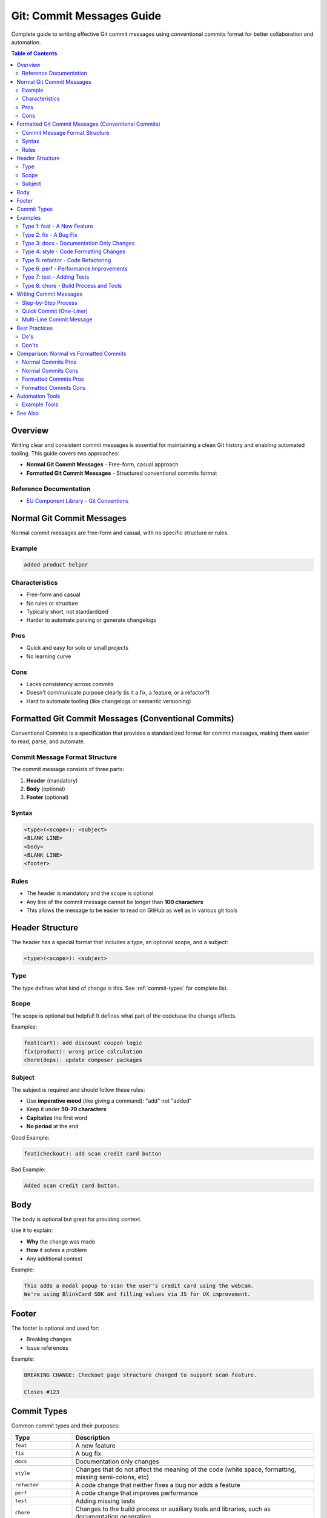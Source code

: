 Git: Commit Messages Guide
===========================

Complete guide to writing effective Git commit messages using conventional commits format for better collaboration and automation.

.. contents:: Table of Contents
   :local:
   :depth: 2

Overview
--------

Writing clear and consistent commit messages is essential for maintaining a clean Git history and enabling automated tooling. This guide covers two approaches:

- **Normal Git Commit Messages** - Free-form, casual approach
- **Formatted Git Commit Messages** - Structured conventional commits format

Reference Documentation
~~~~~~~~~~~~~~~~~~~~~~~

- `EU Component Library - Git Conventions <https://ec.europa.eu/component-library/v1.15.0/eu/docs/conventions/git/>`_

Normal Git Commit Messages
---------------------------

Normal commit messages are free-form and casual, with no specific structure or rules.

Example
~~~~~~~

.. code-block:: text

    Added product helper

Characteristics
~~~~~~~~~~~~~~~

- Free-form and casual
- No rules or structure
- Typically short, not standardized
- Harder to automate parsing or generate changelogs

Pros
~~~~

- Quick and easy for solo or small projects
- No learning curve

Cons
~~~~

- Lacks consistency across commits
- Doesn't communicate purpose clearly (is it a fix, a feature, or a refactor?)
- Hard to automate tooling (like changelogs or semantic versioning)

Formatted Git Commit Messages (Conventional Commits)
-----------------------------------------------------

Conventional Commits is a specification that provides a standardized format for commit messages, making them easier to read, parse, and automate.

Commit Message Format Structure
~~~~~~~~~~~~~~~~~~~~~~~~~~~~~~~

The commit message consists of three parts:

1. **Header** (mandatory)
2. **Body** (optional)
3. **Footer** (optional)

Syntax
~~~~~~

.. code-block:: text

    <type>(<scope>): <subject>
    <BLANK LINE>
    <body>
    <BLANK LINE>
    <footer>

Rules
~~~~~

- The header is mandatory and the scope is optional
- Any line of the commit message cannot be longer than **100 characters**
- This allows the message to be easier to read on GitHub as well as in various git tools

Header Structure
----------------

The header has a special format that includes a type, an optional scope, and a subject:

.. code-block:: text

    <type>(<scope>): <subject>

Type
~~~~

The type defines what kind of change is this. See :ref:`commit-types` for complete list.

Scope
~~~~~

The scope is optional but helpful! It defines what part of the codebase the change affects.

Examples:

.. code-block:: text

    feat(cart): add discount coupon logic
    fix(product): wrong price calculation
    chore(deps): update composer packages

Subject
~~~~~~~

The subject is required and should follow these rules:

- Use **imperative mood** (like giving a command): "add" not "added"
- Keep it under **50-70 characters**
- **Capitalize** the first word
- **No period** at the end

Good Example:

.. code-block:: text

    feat(checkout): add scan credit card button

Bad Example:

.. code-block:: text

    Added scan credit card button.

Body
----

The body is optional but great for providing context.

Use it to explain:

- **Why** the change was made
- **How** it solves a problem
- Any additional context

Example:

.. code-block:: text

    This adds a modal popup to scan the user's credit card using the webcam.
    We're using BlinkCard SDK and filling values via JS for UX improvement.

Footer
------

The footer is optional and used for:

- Breaking changes
- Issue references

Example:

.. code-block:: text

    BREAKING CHANGE: Checkout page structure changed to support scan feature.

    Closes #123

.. _commit-types:

Commit Types
------------

Common commit types and their purposes:

.. list-table::
   :header-rows: 1
   :widths: 20 80

   * - Type
     - Description
   * - ``feat``
     - A new feature
   * - ``fix``
     - A bug fix
   * - ``docs``
     - Documentation only changes
   * - ``style``
     - Changes that do not affect the meaning of the code (white space, formatting, missing semi-colons, etc)
   * - ``refactor``
     - A code change that neither fixes a bug nor adds a feature
   * - ``perf``
     - A code change that improves performance
   * - ``test``
     - Adding missing tests
   * - ``chore``
     - Changes to the build process or auxiliary tools and libraries, such as documentation generation

Examples
--------

Type 1: feat - A New Feature
~~~~~~~~~~~~~~~~~~~~~~~~~~~~~~

.. code-block:: text

    feat(user-auth): implement two-factor authentication

    Added support for two-factor authentication (2FA) in the login process. Users can now enable 2FA via their account settings.

    - Integrated with Google Authenticator
    - Requires users to enter a 6-digit code after entering their password

    Closes #101

Type 2: fix - A Bug Fix
~~~~~~~~~~~~~~~~~~~~~~~~

.. code-block:: text

    fix(cart): resolve issue with item quantity not updating correctly

    Fixed a bug where the cart quantity did not update when the user modified the quantity through the cart page.

    - Updated the cart item model to trigger re-calculation on quantity change
    - Added unit tests for this behavior

    Fixes #87

Type 3: docs - Documentation Only Changes
~~~~~~~~~~~~~~~~~~~~~~~~~~~~~~~~~~~~~~~~~~

.. code-block:: text

    docs: update README with setup instructions for local environment

    Added instructions for setting up the project on a local machine, including dependencies and configuration steps.

    - Added section for Docker setup
    - Updated prerequisites for running the project locally

    Related to #112

Type 4: style - Code Formatting Changes
~~~~~~~~~~~~~~~~~~~~~~~~~~~~~~~~~~~~~~~

.. code-block:: text

    style(css): format spacing in main.scss

    Reformatted the `main.scss` file to improve readability and consistency in indentation.

    - Added consistent indentation (2 spaces)
    - Removed unnecessary trailing spaces

    No functional changes

Type 5: refactor - Code Refactoring
~~~~~~~~~~~~~~~~~~~~~~~~~~~~~~~~~~~

.. code-block:: text

    refactor(auth): simplify login flow and remove deprecated code

    Refactored the login module to streamline the user authentication process. Removed old code that was no longer used in the flow.

    - Replaced old login validation with newer, more secure method
    - Removed legacy methods and imports

    BREAKING CHANGE: Removed deprecated methods in `AuthService`

Type 6: perf - Performance Improvements
~~~~~~~~~~~~~~~~~~~~~~~~~~~~~~~~~~~~~~~

.. code-block:: text

    perf(query): optimize SQL query for fetching recent orders

    Improved the performance of the SQL query used to fetch recent orders by indexing the `order_date` column and refactoring the WHERE clause.

    - Reduced query execution time from 500ms to 100ms
    - Added new index to `order_date` column

    Related to performance review task #134

Type 7: test - Adding Tests
~~~~~~~~~~~~~~~~~~~~~~~~~~~

.. code-block:: text

    test(user-profile): add unit tests for profile update validation

    Added unit tests to cover validation logic for the user profile update form.

    - Added tests for required fields, email validation, and password strength
    - Increased code coverage by 20%

    Refs #108

Type 8: chore - Build Process and Tools
~~~~~~~~~~~~~~~~~~~~~~~~~~~~~~~~~~~~~~~

.. code-block:: text

    chore(deps): upgrade eslint to v7.0

    Upgraded `eslint` to version 7.0 and updated associated configuration to meet the new rules.

    - Fixed deprecated rule usage in eslint configuration
    - Updated `.eslintrc.json` to match the latest recommended settings

    BREAKING CHANGE: Projects using older eslint configs may fail linting

Writing Commit Messages
-----------------------

Step-by-Step Process
~~~~~~~~~~~~~~~~~~~~

#. Stage your changes:

   .. code-block:: bash

       git add .

#. Start the commit:

   .. code-block:: bash

       git commit

#. The default editor will open (usually vim or nano)

#. Write your commit message following the conventional commits format

#. Save and close the editor

Quick Commit (One-Liner)
~~~~~~~~~~~~~~~~~~~~~~~~~

For simple commits, you can use the ``-m`` flag:

.. code-block:: bash

    git commit -m "feat(checkout): add scan credit card button"

Multi-Line Commit Message
~~~~~~~~~~~~~~~~~~~~~~~~~

For detailed commits with body and footer:

.. code-block:: bash

    git commit -m "feat(checkout): add scan credit card button" \
        -m "This adds a modal popup to scan the user's credit card using the webcam." \
        -m "We're using BlinkCard SDK and filling values via JS for UX improvement." \
        -m "Closes #123"

Or simply use ``git commit`` without ``-m`` to open the editor and write a multi-line message.

Best Practices
--------------

Do's
~~~~

- Use imperative mood in the subject line ("add" not "added")
- Keep the subject line under 70 characters
- Capitalize the first word of the subject
- Do not end the subject with a period
- Use the body to explain "what" and "why" vs. "how"
- Reference issues and pull requests when applicable
- Use breaking change notation when appropriate

Don'ts
~~~~~~

- Don't write vague commit messages like "fix bug" or "update code"
- Don't mix multiple concerns in a single commit
- Don't write commit messages longer than 100 characters per line
- Don't use past tense ("added feature") use imperative ("add feature")
- Don't skip the body when the commit needs explanation

Comparison: Normal vs Formatted Commits
----------------------------------------

Normal Commits Pros
~~~~~~~~~~~~~~~~~~~

- Quick and easy for solo or small projects
- No learning curve

Normal Commits Cons
~~~~~~~~~~~~~~~~~~~

- Lacks consistency across commits
- Doesn't communicate purpose clearly
- Hard to automate tooling (like changelogs or semantic versioning)

Formatted Commits Pros
~~~~~~~~~~~~~~~~~~~~~~

- Highly descriptive and consistent
- Easier for team collaboration
- Allows use of automated tools (e.g., auto-changelog, semantic versioning)
- Makes reviewing Git history cleaner
- Enables automated release notes generation

Formatted Commits Cons
~~~~~~~~~~~~~~~~~~~~~~

- Slight learning curve
- Requires some discipline or tooling (like commit hooks or linters)

Automation Tools
----------------

Using conventional commits enables various automation tools:

- **Semantic Versioning** - Automatically determine version bumps
- **Changelog Generation** - Auto-generate changelogs from commits
- **Release Notes** - Generate release notes automatically
- **Commit Hooks** - Validate commit message format
- **CI/CD Integration** - Trigger different workflows based on commit type

Example Tools
~~~~~~~~~~~~~

- `commitlint <https://commitlint.js.org/>`_ - Lint commit messages
- `semantic-release <https://semantic-release.gitbook.io/>`_ - Automated version management
- `standard-version <https://github.com/conventional-changelog/standard-version>`_ - Generate changelogs

See Also
--------

- :doc:`../git-first-time-setup/index` - First time Git configuration
- :doc:`../git-stash/index` - Git stash guide
- :doc:`../git-line-endings/index` - Fix Git line ending issues
- `Conventional Commits Specification <https://www.conventionalcommits.org/>`_


